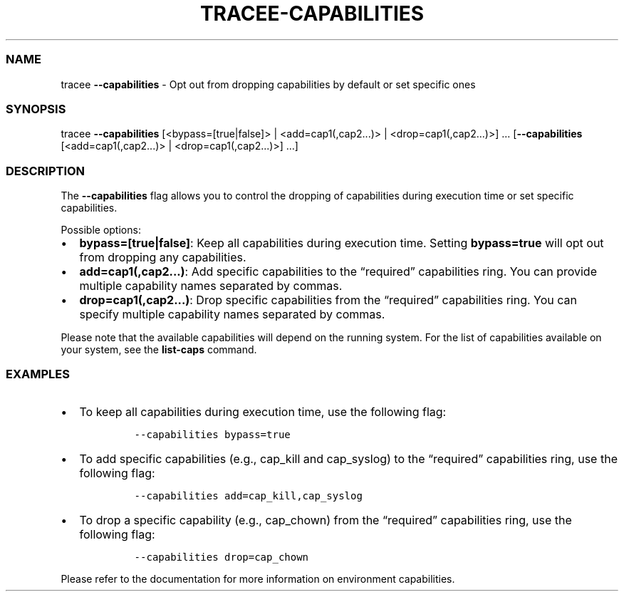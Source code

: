 .\" Automatically generated by Pandoc 2.9.2.1
.\"
.TH "TRACEE-CAPABILITIES" "1" "2023/10" "" "Tracee Capabilities Flag Manual"
.hy
.SS NAME
.PP
tracee \f[B]--capabilities\f[R] - Opt out from dropping capabilities by
default or set specific ones
.SS SYNOPSIS
.PP
tracee \f[B]--capabilities\f[R] [<bypass=[true|false]> |
<add=cap1(,cap2\&...)> | <drop=cap1(,cap2\&...)>] \&...
[\f[B]--capabilities\f[R] [<add=cap1(,cap2\&...)> |
<drop=cap1(,cap2\&...)>] \&...]
.SS DESCRIPTION
.PP
The \f[B]--capabilities\f[R] flag allows you to control the dropping of
capabilities during execution time or set specific capabilities.
.PP
Possible options:
.IP \[bu] 2
\f[B]bypass=[true|false]\f[R]: Keep all capabilities during execution
time.
Setting \f[B]bypass=true\f[R] will opt out from dropping any
capabilities.
.IP \[bu] 2
\f[B]add=cap1(,cap2\&...)\f[R]: Add specific capabilities to the
\[lq]required\[rq] capabilities ring.
You can provide multiple capability names separated by commas.
.IP \[bu] 2
\f[B]drop=cap1(,cap2\&...)\f[R]: Drop specific capabilities from the
\[lq]required\[rq] capabilities ring.
You can specify multiple capability names separated by commas.
.PP
Please note that the available capabilities will depend on the running
system.
For the list of capabilities available on your system, see the
\f[B]list-caps\f[R] command.
.SS EXAMPLES
.IP \[bu] 2
To keep all capabilities during execution time, use the following flag:
.RS 2
.IP
.nf
\f[C]
--capabilities bypass=true
\f[R]
.fi
.RE
.IP \[bu] 2
To add specific capabilities (e.g., cap_kill and cap_syslog) to the
\[lq]required\[rq] capabilities ring, use the following flag:
.RS 2
.IP
.nf
\f[C]
--capabilities add=cap_kill,cap_syslog
\f[R]
.fi
.RE
.IP \[bu] 2
To drop a specific capability (e.g., cap_chown) from the
\[lq]required\[rq] capabilities ring, use the following flag:
.RS 2
.IP
.nf
\f[C]
--capabilities drop=cap_chown
\f[R]
.fi
.RE
.PP
Please refer to the documentation for more information on environment
capabilities.
